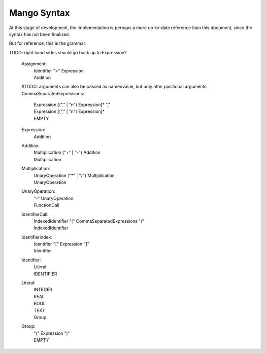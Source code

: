
Mango Syntax
===============================

At this stage of development, the implementation is perhaps a more up-to-date reference than this document, since the syntax has not been finalized.

But for reference, this is the grammar::

TODO: right hand sides should go back up to Expression?

    Assignment:
        | Identifier "=" Expression
        | Addition

    #TODO: arguments can also be passed as name=value, but only after positional arguments
    CommaSeparatedExpressions:
        | Expression [("," | "\n") Expression]* ","
        | Expression [("," | "\n") Expression]*
        | EMPTY

    Expression:
        Addition

    Addition:
        | Multiplication ("+" | "-") Addition
        | Multiplication

    Multiplication:
        | UnaryOperation ("*" | "/") Multiplication
        | UnaryOperation

    UnaryOperation:
        | "-" UnaryOperation
        | FunctionCall

    IdentifierCall:
        | IndexedIdentifier "(" CommaSeparatedExpressions ")"
        | IndexedIdentifier

    IdentifierIndex:
        | Identifier "[" Expression "]"
        | Identifier

    Identifier:
        | Literal
        | IDENTIFIER

    Literal:
        | INTEGER
        | REAL
        | BOOL
        | TEXT
        | Group

    Group:
        | "(" Expression ")"
        | EMPTY

